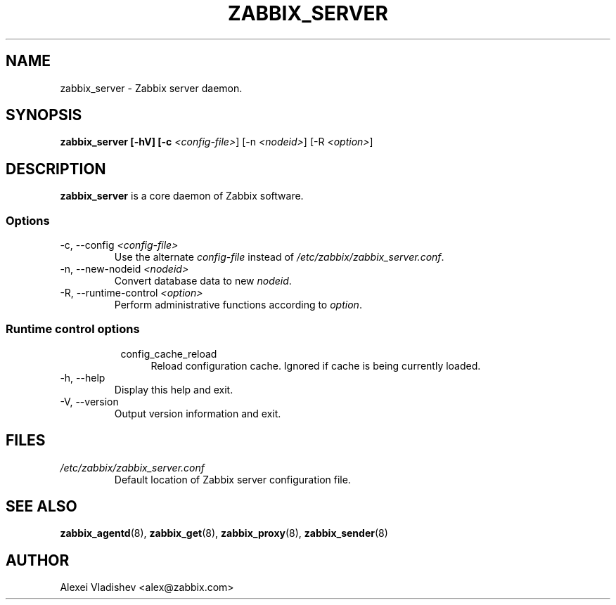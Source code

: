 .TH ZABBIX_SERVER 8 "5 July 2011"
.SH NAME
zabbix_server \- Zabbix server daemon.
.SH SYNOPSIS
.B zabbix_server [-hV] [-c \fI<config-file>\fR] [-n \fI<nodeid>\fR] [-R \fI<option>\fR]
.SH DESCRIPTION
.B zabbix_server
is a core daemon of Zabbix software.
.SS Options
.IP "-c, --config \fI<config-file>\fR"
Use the alternate \fIconfig-file\fR instead of \fI/etc/zabbix/zabbix_server.conf\fR.
.IP "-n, --new-nodeid \fI<nodeid>\fR"
Convert database data to new \fInodeid\fR.
.IP "-R, --runtime-control \fI<option>\fR"
Perform administrative functions according to \fIoption\fR.
.SS
.RS 4
Runtime control options
.RS 4
.TP 4
config_cache_reload
Reload configuration cache. Ignored if cache is being currently loaded.
.RE
.RE
.IP "-h, --help"
Display this help and exit.
.IP "-V, --version"
Output version information and exit.
.SH FILES
.TP
.I /etc/zabbix/zabbix_server.conf
Default location of Zabbix server configuration file.
.SH "SEE ALSO"
.BR zabbix_agentd (8),
.BR zabbix_get (8),
.BR zabbix_proxy (8),
.BR zabbix_sender (8)
.SH AUTHOR
Alexei Vladishev <alex@zabbix.com>
